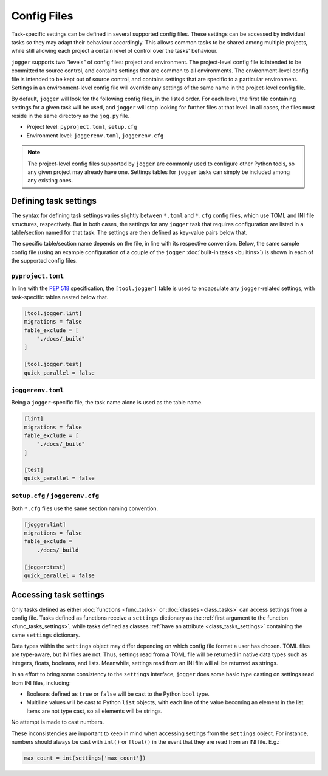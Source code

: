 ============
Config Files
============

Task-specific settings can be defined in several supported config files. These settings can be accessed by individual tasks so they may adapt their behaviour accordingly. This allows common tasks to be shared among multiple projects, while still allowing each project a certain level of control over the tasks' behaviour.

``jogger`` supports two "levels" of config files: project and environment. The project-level config file is intended to be committed to source control, and contains settings that are common to all environments. The environment-level config file is intended to be kept out of source control, and contains settings that are specific to a particular environment. Settings in an environment-level config file will override any settings of the same name in the project-level config file.

By default, ``jogger`` will look for the following config files, in the listed order. For each level, the first file containing settings for a given task will be used, and ``jogger`` will stop looking for further files at that level. In all cases, the files must reside in the same directory as the ``jog.py`` file.

* Project level: ``pyproject.toml``, ``setup.cfg``
* Environment level: ``joggerenv.toml``, ``joggerenv.cfg``

.. note::

    The project-level config files supported by ``jogger`` are commonly used to configure other Python tools, so any given project may already have one. Settings tables for ``jogger`` tasks can simply be included among any existing ones.


Defining task settings
======================

The syntax for defining task settings varies slightly between ``*.toml`` and ``*.cfg`` config files, which use TOML and INI file structures, respectively. But in both cases, the settings for any ``jogger`` task that requires configuration are listed in a table/section named for that task. The settings are then defined as key-value pairs below that.

The specific table/section name depends on the file, in line with its respective convention. Below, the same sample config file (using an example configuration of a couple of the ``jogger`` :doc:`built-in tasks <builtins>`) is shown in each of the supported config files.

``pyproject.toml``
------------------

In line with the `PEP 518 <https://peps.python.org/pep-0518/>`_ specification, the ``[tool.jogger]`` table is used to encapsulate any ``jogger``-related settings, with task-specific tables nested below that.

.. code-block:: toml

    [tool.jogger.lint]
    migrations = false
    fable_exclude = [
        "./docs/_build"
    ]

    [tool.jogger.test]
    quick_parallel = false

``joggerenv.toml``
------------------

Being a ``jogger``-specific file, the task name alone is used as the table name.

.. code-block:: toml

    [lint]
    migrations = false
    fable_exclude = [
        "./docs/_build"
    ]

    [test]
    quick_parallel = false

``setup.cfg`` / ``joggerenv.cfg``
---------------------------------

Both ``*.cfg`` files use the same section naming convention.

.. code-block:: ini

    [jogger:lint]
    migrations = false
    fable_exclude =
        ./docs/_build

    [jogger:test]
    quick_parallel = false


.. _config_task_settings:

Accessing task settings
=======================

Only tasks defined as either :doc:`functions <func_tasks>` or :doc:`classes <class_tasks>` can access settings from a config file. Tasks defined as functions receive a ``settings`` dictionary as the :ref:`first argument to the function <func_tasks_settings>`, while tasks defined as classes :ref:`have an attribute <class_tasks_settings>` containing the same ``settings`` dictionary.

.. versionchanged:: 2.0
    Previous versions of ``jogger`` provided the ``settings`` object as a ``SectionProxy`` object as returned by Python's ``ConfigParser`` class. After the introduction of TOML support for config files, this was changed to provide ``settings`` as a dictionary. This provides a consistent interface to the settings regardless of a user's chosen config file format. Some ``jogger`` tasks written for previous versions may experience compatibility issues if they use ``SectionProxy``-specific methods, such as ``getint()``, ``getfloat()``, or ``getboolean()``.

Data types within the ``settings`` object may differ depending on which config file format a user has chosen. TOML files are type-aware, but INI files are not. Thus, settings read from a TOML file will be returned in native data types such as integers, floats, booleans, and lists. Meanwhile, settings read from an INI file will all be returned as strings.

In an effort to bring some consistency to the ``settings`` interface, ``jogger`` does some basic type casting on settings read from INI files, including:

* Booleans defined as ``true`` or ``false`` will be cast to the Python ``bool`` type.
* Multiline values will be cast to Python ``list`` objects, with each line of the value becoming an element in the list. Items are not type cast, so all elements will be strings.

No attempt is made to cast numbers.

These inconsistencies are important to keep in mind when accessing settings from the ``settings`` object. For instance, numbers should always be cast with ``int()`` or ``float()`` in the event that they are read from an INI file. E.g.:

.. code-block:: python
    
    max_count = int(settings['max_count'])
